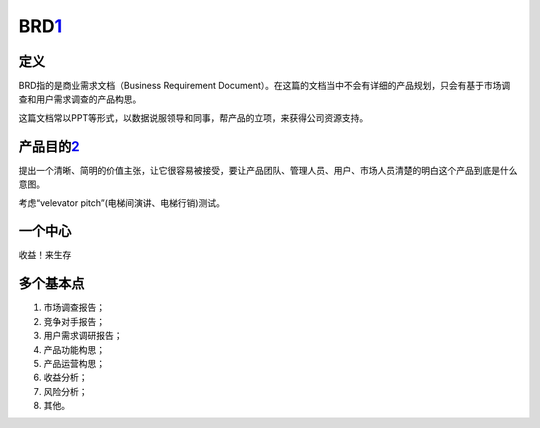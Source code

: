 
BRD\ `1 <http://www.woshipm.com/pmd/178527.html>`__
===================================================

定义
----

BRD指的是商业需求文档（Business Requirement
Document）。在这篇的文档当中不会有详细的产品规划，只会有基于市场调查和用户需求调查的产品构思。

这篇文档常以PPT等形式，以数据说服领导和同事，帮产品的立项，来获得公司资源支持。

产品目的\ `2 <http://www.woshipm.com/pmd/21446.html>`__
-------------------------------------------------------

提出一个清晰、简明的价值主张，让它很容易被接受，要让产品团队、管理人员、用户、市场人员清楚的明白这个产品到底是什么意图。

考虑“velevator pitch”(电梯间演讲、电梯行销)测试。

一个中心
--------

收益！来生存

多个基本点
----------

1. 市场调查报告；
2. 竞争对手报告；
3. 用户需求调研报告；
4. 产品功能构思；
5. 产品运营构思；
6. 收益分析；
7. 风险分析；
8. 其他。
